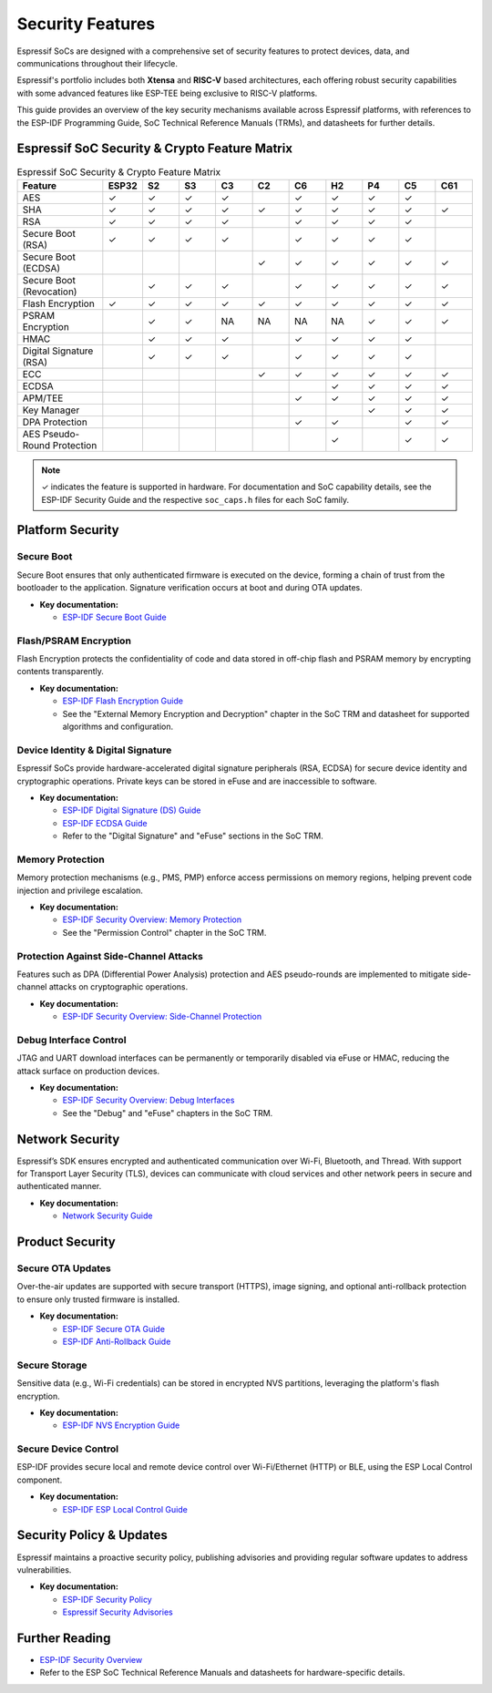 .. _security_features:

Security Features
=================

Espressif SoCs are designed with a comprehensive set of security features to protect devices, data, and communications throughout their lifecycle.

Espressif's portfolio includes both **Xtensa** and **RISC-V** based architectures, each offering robust security capabilities with some advanced features like ESP-TEE being exclusive to RISC-V platforms.

This guide provides an overview of the key security mechanisms available across Espressif platforms, with references to the ESP-IDF Programming Guide, SoC Technical Reference Manuals (TRMs), and datasheets for further details.

Espressif SoC Security & Crypto Feature Matrix
-----------------------------------------------

.. list-table:: Espressif SoC Security & Crypto Feature Matrix
   :header-rows: 1
   :widths: 14 6 6 6 6 6 6 6 6 6 6

   * - Feature
     - ESP32
     - S2
     - S3
     - C3
     - C2
     - C6
     - H2
     - P4
     - C5
     - C61
   * - AES
     - ✓
     - ✓
     - ✓
     - ✓
     -
     - ✓
     - ✓
     - ✓
     - ✓
     -
   * - SHA
     - ✓
     - ✓
     - ✓
     - ✓
     - ✓
     - ✓
     - ✓
     - ✓
     - ✓
     - ✓
   * - RSA
     - ✓
     - ✓
     - ✓
     - ✓
     -
     - ✓
     - ✓
     - ✓
     - ✓
     -
   * - Secure Boot (RSA)
     - ✓
     - ✓
     - ✓
     - ✓
     -
     - ✓
     - ✓
     - ✓
     - ✓
     -
   * - Secure Boot (ECDSA)
     -
     -
     -
     -
     - ✓
     - ✓
     - ✓
     - ✓
     - ✓
     - ✓
   * - Secure Boot (Revocation)
     -
     - ✓
     - ✓
     - ✓
     -
     - ✓
     - ✓
     - ✓
     - ✓
     - ✓
   * - Flash Encryption
     - ✓
     - ✓
     - ✓
     - ✓
     - ✓
     - ✓
     - ✓
     - ✓
     - ✓
     - ✓
   * - PSRAM Encryption
     -
     - ✓
     - ✓
     - NA
     - NA
     - NA
     - NA
     - ✓
     - ✓
     - ✓
   * - HMAC
     -
     - ✓
     - ✓
     - ✓
     -
     - ✓
     - ✓
     - ✓
     - ✓
     -
   * - Digital Signature (RSA)
     -
     - ✓
     - ✓
     - ✓
     -
     - ✓
     - ✓
     - ✓
     - ✓
     -
   * - ECC
     -
     -
     -
     -
     - ✓
     - ✓
     - ✓
     - ✓
     - ✓
     - ✓
   * - ECDSA
     -
     -
     -
     -
     -
     -
     - ✓
     - ✓
     - ✓
     - ✓
   * - APM/TEE
     -
     -
     -
     -
     -
     - ✓
     - ✓
     - ✓
     - ✓
     - ✓
   * - Key Manager
     -
     -
     -
     -
     -
     -
     -
     - ✓
     - ✓
     - ✓
   * - DPA Protection
     -
     -
     -
     -
     -
     - ✓
     - ✓
     -
     - ✓
     - ✓
   * - AES Pseudo-Round Protection
     -
     -
     -
     -
     -
     -
     - ✓
     -
     - ✓
     - ✓

.. note::
   ✓ indicates the feature is supported in hardware. For documentation and SoC capability details, see the ESP-IDF Security Guide and the respective ``soc_caps.h`` files for each SoC family.

Platform Security
-----------------

Secure Boot
~~~~~~~~~~~
Secure Boot ensures that only authenticated firmware is executed on the device, forming a chain of trust from the bootloader to the application. Signature verification occurs at boot and during OTA updates.

- **Key documentation:**

  - `ESP-IDF Secure Boot Guide <https://docs.espressif.com/projects/esp-idf/en/latest/esp32c6/security/secure-boot-v2.html>`_

Flash/PSRAM Encryption
~~~~~~~~~~~~~~~~~~~~~~
Flash Encryption protects the confidentiality of code and data stored in off-chip flash and PSRAM memory by encrypting contents transparently.

- **Key documentation:**
  
  - `ESP-IDF Flash Encryption Guide <https://docs.espressif.com/projects/esp-idf/en/latest/esp32c6/security/flash-encryption.html>`_
  - See the "External Memory Encryption and Decryption" chapter in the SoC TRM and datasheet for supported algorithms and configuration.

Device Identity & Digital Signature
~~~~~~~~~~~~~~~~~~~~~~~~~~~~~~~~~~~
Espressif SoCs provide hardware-accelerated digital signature peripherals (RSA, ECDSA) for secure device identity and cryptographic operations. Private keys can be stored in eFuse and are inaccessible to software.

- **Key documentation:**
  
  - `ESP-IDF Digital Signature (DS) Guide <https://docs.espressif.com/projects/esp-idf/en/latest/esp32c6/api-reference/peripherals/ds.html>`_
  - `ESP-IDF ECDSA Guide <https://docs.espressif.com/projects/esp-idf/en/latest/esp32c5/api-reference/peripherals/ecdsa.html>`_
  - Refer to the "Digital Signature" and "eFuse" sections in the SoC TRM.

Memory Protection
~~~~~~~~~~~~~~~~~
Memory protection mechanisms (e.g., PMS, PMP) enforce access permissions on memory regions, helping prevent code injection and privilege escalation.

- **Key documentation:**
  
  - `ESP-IDF Security Overview: Memory Protection <https://docs.espressif.com/projects/esp-idf/en/latest/esp32c6/security/security.html#memory-protection>`_
  - See the "Permission Control" chapter in the SoC TRM.

Protection Against Side-Channel Attacks
~~~~~~~~~~~~~~~~~~~~~~~~~~~~~~~~~~~~~~~
Features such as DPA (Differential Power Analysis) protection and AES pseudo-rounds are implemented to mitigate side-channel attacks on cryptographic operations.

- **Key documentation:**
  
  - `ESP-IDF Security Overview: Side-Channel Protection <https://docs.espressif.com/projects/esp-idf/en/latest/esp32c5/security/security.html#protection-against-side-channel-attacks>`_

Debug Interface Control
~~~~~~~~~~~~~~~~~~~~~~~
JTAG and UART download interfaces can be permanently or temporarily disabled via eFuse or HMAC, reducing the attack surface on production devices.

- **Key documentation:**
  
  - `ESP-IDF Security Overview: Debug Interfaces <https://docs.espressif.com/projects/esp-idf/en/latest/esp32c6/security/security.html#debug-interfaces>`_
  - See the "Debug" and "eFuse" chapters in the SoC TRM.

Network Security
----------------

Espressif’s SDK ensures encrypted and authenticated communication over Wi-Fi, Bluetooth, and Thread. With support for Transport Layer Security (TLS), devices can communicate with cloud services and other network peers in secure and authenticated manner.

- **Key documentation:**
  
  - `Network Security Guide <https://docs.espressif.com/projects/esp-idf/en/latest/esp32c6/security/security.html#network-security>`_

Product Security
----------------

Secure OTA Updates
~~~~~~~~~~~~~~~~~~
Over-the-air updates are supported with secure transport (HTTPS), image signing, and optional anti-rollback protection to ensure only trusted firmware is installed.

- **Key documentation:**
  
  - `ESP-IDF Secure OTA Guide <https://docs.espressif.com/projects/esp-idf/en/latest/esp32c6/security/security.html#secure-ota-over-the-air-updates>`_
  - `ESP-IDF Anti-Rollback Guide <https://docs.espressif.com/projects/esp-idf/en/latest/esp32c6/security/security.html#anti-rollback-protection>`_

Secure Storage
~~~~~~~~~~~~~~
Sensitive data (e.g., Wi-Fi credentials) can be stored in encrypted NVS partitions, leveraging the platform's flash encryption.

- **Key documentation:**
  
  - `ESP-IDF NVS Encryption Guide <https://docs.espressif.com/projects/esp-idf/en/latest/esp32c6/security/security.html#secure-storage>`_

Secure Device Control
~~~~~~~~~~~~~~~~~~~~~
ESP-IDF provides secure local and remote device control over Wi-Fi/Ethernet (HTTP) or BLE, using the ESP Local Control component.

- **Key documentation:**
  
  - `ESP-IDF ESP Local Control Guide <https://docs.espressif.com/projects/esp-idf/en/latest/esp32c6/api-reference/protocols/esp_local_ctrl.html>`_

Security Policy & Updates
-------------------------

Espressif maintains a proactive security policy, publishing advisories and providing regular software updates to address vulnerabilities.

- **Key documentation:**
  
  - `ESP-IDF Security Policy <https://github.com/espressif/esp-idf/blob/master/SECURITY.md>`_
  - `Espressif Security Advisories <https://github.com/espressif/esp-idf/security/advisories>`_

Further Reading
---------------

- `ESP-IDF Security Overview <https://docs.espressif.com/projects/esp-idf/en/latest/esp32c6/security/security.html>`_
- Refer to the ESP SoC Technical Reference Manuals and datasheets for hardware-specific details.
